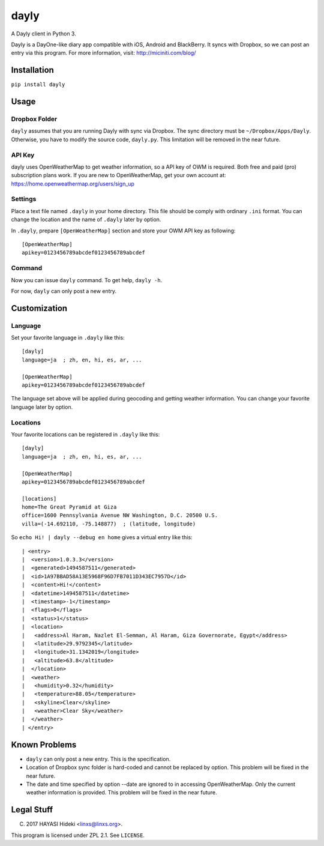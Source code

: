 =====
dayly
=====

A Dayly client in Python 3.

Dayly is a DayOne-like diary app compatible with iOS, Android and
BlackBerry.  It syncs with Dropbox, so we can post an entry via this
program.  For more information, visit: http://miciniti.com/blog/

------------
Installation
------------

``pip install dayly``

-----
Usage
-----

Dropbox Folder
==============

``dayly`` assumes that you are running Dayly with sync via Dropbox.
The sync directory must be ``~/Dropbox/Apps/Dayly``.  Otherwise, you
have to modify the source code, ``dayly.py``.  This limitation will be
removed in the near future.

API Key
=======

dayly uses OpenWeatherMap to get weather information, so a API key of
OWM is required.  Both free and paid (pro) subscription plans work.
If you are new to OpenWeatherMap, get your own account at:
https://home.openweathermap.org/users/sign_up

Settings
========

Place a text file named ``.dayly`` in your home directory.  This file
should be comply with ordinary ``.ini`` format.  You can change the
location and the name of ``.dayly`` later by option.

In ``.dayly``, prepare ``[OpenWeatherMap]`` section and store your OWM
API key as following::

    [OpenWeatherMap]
    apikey=0123456789abcdef0123456789abcdef

Command
=======

Now you can issue ``dayly`` command.  To get help, ``dayly -h``.

For now, ``dayly`` can only post a new entry.

-------------
Customization
-------------

Language
========

Set your favorite language in ``.dayly`` like this::

    [dayly]
    language=ja  ; zh, en, hi, es, ar, ...

    [OpenWeatherMap]
    apikey=0123456789abcdef0123456789abcdef

The language set above will be applied during geocoding and getting
weather information.  You can change your favorite language later by
option.

Locations
=========

Your favorite locations can be registered in ``.dayly`` like this::

    [dayly]
    language=ja  ; zh, en, hi, es, ar, ...

    [OpenWeatherMap]
    apikey=0123456789abcdef0123456789abcdef

    [locations]
    home=The Great Pyramid at Giza
    office=1600 Pennsylvania Avenue NW Washington, D.C. 20500 U.S.
    villa=(-14.692110, -75.148877)  ; (latitude, longitude)

So ``echo Hi! | dayly --debug en home`` gives a virtual entry like this::

    | <entry>
    |  <version>1.0.3.3</version>
    |  <generated>1494587511</generated>
    |  <id>1A97BBAD58A13E5968F96D7FB7011D343EC7957D</id>
    |  <content>Hi!</content>
    |  <datetime>1494587511</datetime>
    |  <timestamp>-1</timestamp>
    |  <flags>0</flags>
    |  <status>1</status>
    |  <location>
    |   <address>Al Haram, Nazlet El-Semman, Al Haram, Giza Governorate, Egypt</address>
    |   <latitude>29.9792345</latitude>
    |   <longitude>31.1342019</longitude>
    |   <altitude>63.8</altitude>
    |  </location>
    |  <weather>
    |   <humidity>0.32</humidity>
    |   <temperature>88.05</temperature>
    |   <skyline>Clear</skyline>
    |   <weather>Clear Sky</weather>
    |  </weather>
    | </entry>

--------------
Known Problems
--------------

-   ``dayly`` can only post a new entry.  This is the specification.

-   Location of Dropbox sync folder is hard-coded and cannot be replaced
    by option.  This problem will be fixed in the near future.

-   The date and time specified by option --date are ignored to in
    accessing OpenWeatherMap.  Only the current weather information
    is provided.  This problem will be fixed in the near future.

-----------
Legal Stuff
-----------

(C) 2017 HAYASI Hideki <linxs@linxs.org>.

This program is licensed under ZPL 2.1.  See ``LICENSE``.

